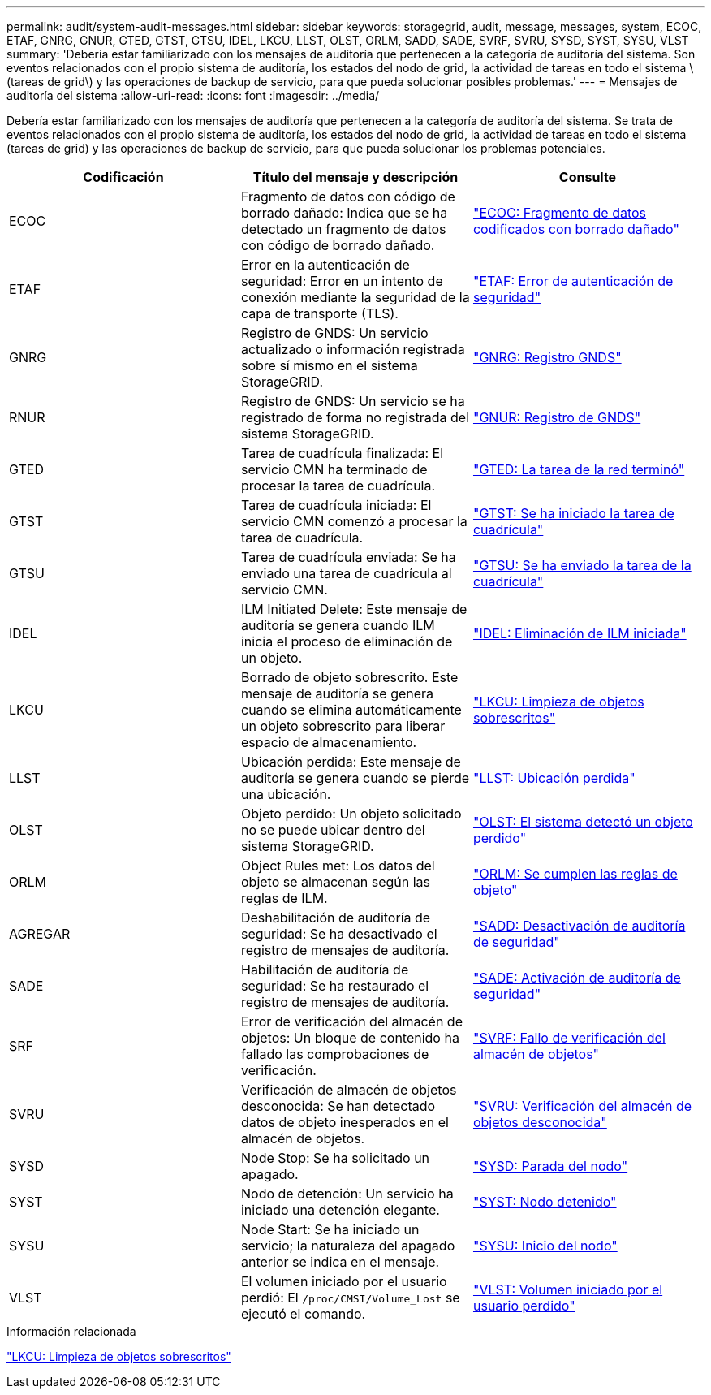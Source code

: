 ---
permalink: audit/system-audit-messages.html 
sidebar: sidebar 
keywords: storagegrid, audit, message, messages, system, ECOC, ETAF, GNRG, GNUR, GTED, GTST, GTSU, IDEL, LKCU, LLST, OLST, ORLM, SADD, SADE, SVRF, SVRU, SYSD, SYST, SYSU, VLST 
summary: 'Debería estar familiarizado con los mensajes de auditoría que pertenecen a la categoría de auditoría del sistema. Son eventos relacionados con el propio sistema de auditoría, los estados del nodo de grid, la actividad de tareas en todo el sistema \(tareas de grid\) y las operaciones de backup de servicio, para que pueda solucionar posibles problemas.' 
---
= Mensajes de auditoría del sistema
:allow-uri-read: 
:icons: font
:imagesdir: ../media/


[role="lead"]
Debería estar familiarizado con los mensajes de auditoría que pertenecen a la categoría de auditoría del sistema. Se trata de eventos relacionados con el propio sistema de auditoría, los estados del nodo de grid, la actividad de tareas en todo el sistema (tareas de grid) y las operaciones de backup de servicio, para que pueda solucionar los problemas potenciales.

|===
| Codificación | Título del mensaje y descripción | Consulte 


 a| 
ECOC
 a| 
Fragmento de datos con código de borrado dañado: Indica que se ha detectado un fragmento de datos con código de borrado dañado.
 a| 
link:ecoc-corrupt-erasure-coded-data-fragment.html["ECOC: Fragmento de datos codificados con borrado dañado"]



 a| 
ETAF
 a| 
Error en la autenticación de seguridad: Error en un intento de conexión mediante la seguridad de la capa de transporte (TLS).
 a| 
link:etaf-security-authentication-failed.html["ETAF: Error de autenticación de seguridad"]



 a| 
GNRG
 a| 
Registro de GNDS: Un servicio actualizado o información registrada sobre sí mismo en el sistema StorageGRID.
 a| 
link:gnrg-gnds-registration.html["GNRG: Registro GNDS"]



 a| 
RNUR
 a| 
Registro de GNDS: Un servicio se ha registrado de forma no registrada del sistema StorageGRID.
 a| 
link:gnur-gnds-unregistration.html["GNUR: Registro de GNDS"]



 a| 
GTED
 a| 
Tarea de cuadrícula finalizada: El servicio CMN ha terminado de procesar la tarea de cuadrícula.
 a| 
link:gted-grid-task-ended.html["GTED: La tarea de la red terminó"]



 a| 
GTST
 a| 
Tarea de cuadrícula iniciada: El servicio CMN comenzó a procesar la tarea de cuadrícula.
 a| 
link:gtst-grid-task-started.html["GTST: Se ha iniciado la tarea de cuadrícula"]



 a| 
GTSU
 a| 
Tarea de cuadrícula enviada: Se ha enviado una tarea de cuadrícula al servicio CMN.
 a| 
link:gtsu-grid-task-submitted.html["GTSU: Se ha enviado la tarea de la cuadrícula"]



 a| 
IDEL
 a| 
ILM Initiated Delete: Este mensaje de auditoría se genera cuando ILM inicia el proceso de eliminación de un objeto.
 a| 
link:idel-ilm-initiated-delete.html["IDEL: Eliminación de ILM iniciada"]



 a| 
LKCU
 a| 
Borrado de objeto sobrescrito. Este mensaje de auditoría se genera cuando se elimina automáticamente un objeto sobrescrito para liberar espacio de almacenamiento.
 a| 
link:lkcu-overwritten-object-cleanup.html["LKCU: Limpieza de objetos sobrescritos"]



 a| 
LLST
 a| 
Ubicación perdida: Este mensaje de auditoría se genera cuando se pierde una ubicación.
 a| 
link:llst-location-lost.html["LLST: Ubicación perdida"]



 a| 
OLST
 a| 
Objeto perdido: Un objeto solicitado no se puede ubicar dentro del sistema StorageGRID.
 a| 
link:olst-system-detected-lost-object.html["OLST: El sistema detectó un objeto perdido"]



 a| 
ORLM
 a| 
Object Rules met: Los datos del objeto se almacenan según las reglas de ILM.
 a| 
link:orlm-object-rules-met.html["ORLM: Se cumplen las reglas de objeto"]



 a| 
AGREGAR
 a| 
Deshabilitación de auditoría de seguridad: Se ha desactivado el registro de mensajes de auditoría.
 a| 
link:sadd-security-audit-disable.html["SADD: Desactivación de auditoría de seguridad"]



 a| 
SADE
 a| 
Habilitación de auditoría de seguridad: Se ha restaurado el registro de mensajes de auditoría.
 a| 
link:sade-security-audit-enable.html["SADE: Activación de auditoría de seguridad"]



 a| 
SRF
 a| 
Error de verificación del almacén de objetos: Un bloque de contenido ha fallado las comprobaciones de verificación.
 a| 
link:svrf-object-store-verify-fail.html["SVRF: Fallo de verificación del almacén de objetos"]



 a| 
SVRU
 a| 
Verificación de almacén de objetos desconocida: Se han detectado datos de objeto inesperados en el almacén de objetos.
 a| 
link:svru-object-store-verify-unknown.html["SVRU: Verificación del almacén de objetos desconocida"]



 a| 
SYSD
 a| 
Node Stop: Se ha solicitado un apagado.
 a| 
link:sysd-node-stop.html["SYSD: Parada del nodo"]



 a| 
SYST
 a| 
Nodo de detención: Un servicio ha iniciado una detención elegante.
 a| 
link:syst-node-stopping.html["SYST: Nodo detenido"]



 a| 
SYSU
 a| 
Node Start: Se ha iniciado un servicio; la naturaleza del apagado anterior se indica en el mensaje.
 a| 
link:sysu-node-start.html["SYSU: Inicio del nodo"]



 a| 
VLST
 a| 
El volumen iniciado por el usuario perdió: El `/proc/CMSI/Volume_Lost` se ejecutó el comando.
 a| 
link:vlst-user-initiated-volume-lost.html["VLST: Volumen iniciado por el usuario perdido"]

|===
.Información relacionada
link:lkcu-overwritten-object-cleanup.html["LKCU: Limpieza de objetos sobrescritos"]
